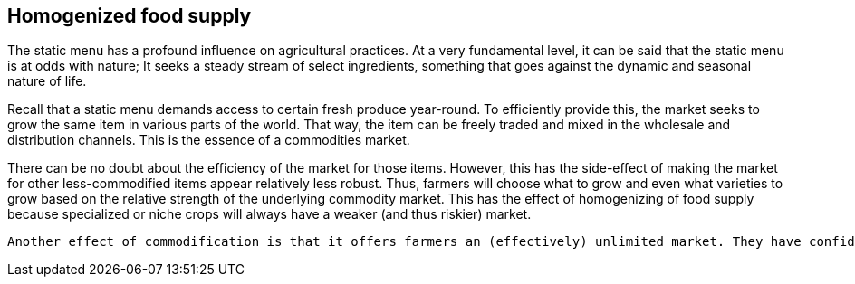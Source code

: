 == Homogenized food supply

The static menu has a profound influence on agricultural practices. At a very fundamental level, it can be said that the static menu is at odds with nature; It seeks a steady stream of select ingredients, something that goes against the dynamic and seasonal nature of life. 

Recall that a static menu demands access to certain fresh produce year-round. To efficiently provide this, the market seeks to grow the same item in various parts of the world. That way, the item can be freely traded and mixed in the wholesale and distribution channels. This is the essence of a commodities market.

There can be no doubt about the efficiency of the market for those items. However, this has the side-effect of making the market for other less-commodified items appear relatively less robust. Thus, farmers will choose what to grow and even what varieties to grow based on the relative strength of the underlying commodity market. This has the effect of homogenizing of food supply because specialized or niche crops will always have a weaker (and thus riskier) market.

 Another effect of commodification is that it offers farmers an (effectively) unlimited market. They have confidence in being able to sell what they produce, even if they produce a lot of it, because they can reach consumers in other regions.


